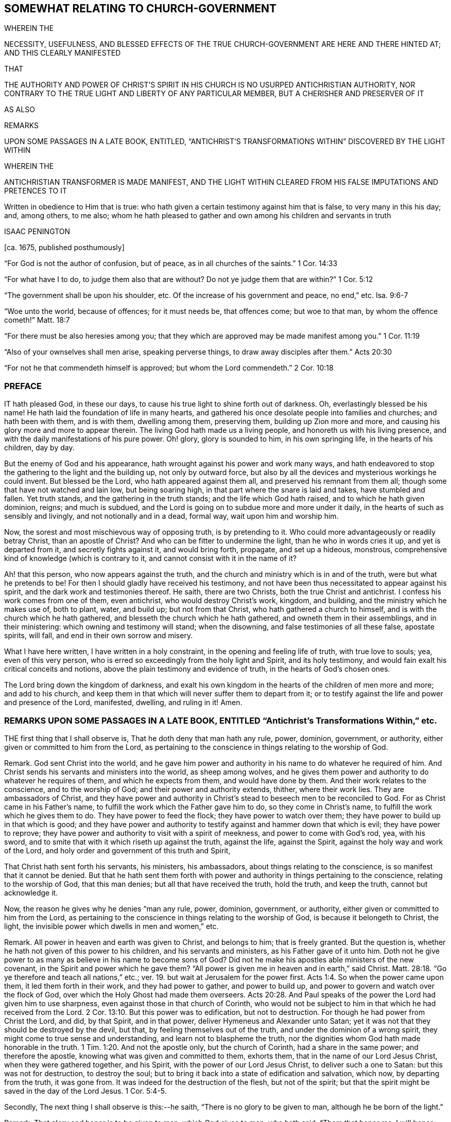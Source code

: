 == SOMEWHAT RELATING TO CHURCH-GOVERNMENT 

WHEREIN THE

NECESSITY, USEFULNESS, AND BLESSED EFFECTS OF THE TRUE CHURCH-GOVERNMENT ARE HERE AND THERE HINTED AT; AND THIS CLEARLY MANIFESTED

THAT

THE AUTHORITY AND POWER OF CHRIST`'S SPIRIT IN HIS CHURCH IS NO USURPED ANTICHRISTIAN AUTHORITY, NOR CONTRARY TO THE TRUE LIGHT AND LIBERTY OF ANY PARTICULAR MEMBER, BUT A CHERISHER AND PRESERVER OF IT

AS ALSO

REMARKS


UPON SOME PASSAGES IN A LATE BOOK, ENTITLED, "`ANTICHRIST`'S TRANSFORMATIONS WITHIN`" DISCOVERED BY THE LIGHT WITHIN

WHEREIN THE


ANTICHRISTIAN TRANSFORMER IS MADE MANIFEST, AND THE LIGHT WITHIN CLEARED FROM HIS FALSE IMPUTATIONS AND PRETENCES TO IT

Written in obedience to Him that is true: who hath given a certain testimony against him that is false, to very many in this his day; and, among others, to me also; whom he hath pleased to gather and own among his children and servants in truth


ISAAC PENINGTON


+++[+++ca. 1675, published posthumously]


"`For God is not the author of confusion, but of peace, as in all churches of the saints.`" 1 Cor. 14:33

"`For what have I to do, to judge them also that are without?
Do not ye judge them that are within?`" 1 Cor. 5:12

"`The government shall be upon his shoulder, etc.
Of the increase of his government and peace, no end,`" etc.
Isa. 9:6-7

"`Woe unto the world, because of offences; for it must needs be, that offences come; but woe to that man, by whom the offence cometh!`" Matt. 18:7

"`For there must be also heresies among you; that they which are approved may be made manifest among you.`" 1 Cor. 11:19

"`Also of your ownselves shall men arise, speaking perverse things, to draw away disciples after them.`" Acts 20:30

"`For not he that commendeth himself is approved; but whom the Lord commendeth.`" 2 Cor. 10:18


=== PREFACE

IT hath pleased God, in these our days,
to cause his true light to shine forth out of darkness.
Oh, everlastingly blessed be his name!
He hath laid the foundation of life in many hearts,
and gathered his once desolate people into families and churches;
and hath been with them, and is with them, dwelling among them, preserving them,
building up Zion more and more, and causing his glory more and more to appear therein.
The living God hath made us a living people, and honoreth us with his living presence,
and with the daily manifestations of his pure power.
Oh! glory, glory is sounded to him, in his own springing life,
in the hearts of his children, day by day.

But the enemy of God and his appearance,
hath wrought against his power and work many ways,
and hath endeavored to stop the gathering to the light and the building up,
not only by outward force,
but also by all the devices and mysterious workings he could invent.
But blessed be the Lord, who hath appeared against them all,
and preserved his remnant from them all; though some that have not watched and lain low,
but being soaring high, in that part where the snare is laid and takes,
have stumbled and fallen.
Yet truth stands, and the gathering in the truth stands;
and the life which God hath raised, and to which he hath given dominion, reigns;
and much is subdued, and the Lord is going on to subdue more and more under it daily,
in the hearts of such as sensibly and livingly, and not notionally and in a dead,
formal way, wait upon him and worship him.

Now, the sorest and most mischievous way of opposing truth, is by pretending to it.
Who could more advantageously or readily betray Christ, than an apostle of Christ?
And who can be fitter to undermine the light, than he who in words cries it up,
and yet is departed from it, and secretly fights against it, and would bring forth,
propagate, and set up a hideous, monstrous,
comprehensive kind of knowledge (which is contrary to it,
and cannot consist with it in the name of it?

Ah! that this person, who now appears against the truth,
and the church and ministry which is in and of the truth,
were but what he pretends to be!
For then I should gladly have received his testimony,
and not have been thus necessitated to appear against his spirit,
and the dark work and testimonies thereof.
He saith, there are two Christs, both the true Christ and antichrist.
I confess his work comes from one of them, even antichrist,
who would destroy Christ`'s work, kingdom, and building,
and the ministry which he makes use of, both to plant, water, and build up;
but not from that Christ, who hath gathered a church to himself,
and is with the church which he hath gathered,
and blesseth the church which he hath gathered, and owneth them in their assemblings,
and in their ministering: which owning and testimony will stand; when the disowning,
and false testimonies of all these false, apostate spirits, will fall,
and end in their own sorrow and misery.

What I have here written, I have written in a holy constraint,
in the opening and feeling life of truth, with true love to souls; yea,
even of this very person, who is erred so exceedingly from the holy light and Spirit,
and its holy testimony, and would fain exalt his critical conceits and notions,
above the plain testimony and evidence of truth, in the hearts of God`'s chosen ones.

The Lord bring down the kingdom of darkness,
and exalt his own kingdom in the hearts of the children of men more and more;
and add to his church,
and keep them in that which will never suffer them to depart from it;
or to testify against the life and power and presence of the Lord, manifested, dwelling,
and ruling in it!
Amen.

=== REMARKS UPON SOME PASSAGES IN A LATE BOOK, ENTITLED "`Antichrist`'s Transformations Within,`" etc.

THE first thing that I shall observe is, That he doth deny that man hath any rule, power,
dominion, government, or authority, either given or committed to him from the Lord,
as pertaining to the conscience in things relating to the worship of God.

Remark.
God sent Christ into the world,
and he gave him power and authority in his name to do whatever he required of him.
And Christ sends his servants and ministers into the world, as sheep among wolves,
and he gives them power and authority to do whatever he requires of them,
and which he expects from them, and would have done by them.
And their work relates to the conscience, and to the worship of God;
and their power and authority extends, thither, where their work lies.
They are ambassadors of Christ,
and they have power and authority in Christ`'s stead
to beseech men to be reconciled to God.
For as Christ came in his Father`'s name,
to fulfill the work which the Father gave him to do, so they come in Christ`'s name,
to fulfill the work which he gives them to do.
They have power to feed the flock; they have power to watch over them;
they have power to build up in that which is good;
and they have power and authority to testify against and hammer down that which is evil;
they have power to reprove;
they have power and authority to visit with a spirit of meekness,
and power to come with God`'s rod, yea, with his sword,
and to smite that with it which riseth up against the truth, against the life,
against the Spirit, against the holy way and work of the Lord,
and holy order and government of this truth and Spirit,

That Christ hath sent forth his servants, his ministers, his ambassadors,
about things relating to the conscience, is so manifest that it cannot be denied.
But that he hath sent them forth with power and authority
in things pertaining to the conscience,
relating to the worship of God, that this man denies;
but all that have received the truth, hold the truth, and keep the truth,
cannot but acknowledge it.

Now, the reason he gives why he denies "`man any rule, power, dominion, government,
or authority, either given or committed to him from the Lord,
as pertaining to the conscience in things relating to the worship of God,
is because it belongeth to Christ, the light,
the invisible power which dwells in men and women,`" etc.

Remark.
All power in heaven and earth was given to Christ, and belongs to him;
that is freely granted.
But the question is, whether he hath not given of this power to his children,
and his servants and ministers, as his Father gave of it unto him.
Doth not he give power to as many as believe in his name to become sons of God?
Did not he make his apostles able ministers of the new covenant,
in the Spirit and power which he gave them?
"`All power is given me in heaven and in earth,`" said Christ. Matt. 28:18.
"`Go ye therefore and teach all nations,`" etc.;
ver. 19. but wait at Jerusalem for the power first. Acts 1:4.
So when the power came upon them, it led them forth in their work,
and they had power to gather, and power to build up,
and power to govern and watch over the flock of God,
over which the Holy Ghost had made them overseers. Acts 20:28.
And Paul speaks of the power the Lord had given him to use sharpness,
even against those in that church of Corinth,
who would not be subject to him in that which he had received from the Lord. 2 Cor. 13:10.
But this power was to edification, but not to destruction.
For though he had power from Christ the Lord, and did, by that Spirit, and in that power,
deliver Hymeneus and Alexander unto Satan;
yet it was not that they should be destroyed by the devil, but that,
by feeling themselves out of the truth, and under the dominion of a wrong spirit,
they might come to true sense and understanding, and learn not to blaspheme the truth,
nor the dignities whom God hath made honorable in the truth. 1 Tim. 1:20.
And not the apostle only, but the church of Corinth,
had a share in the same power; and therefore the apostle,
knowing what was given and committed to them, exhorts them,
that in the name of our Lord Jesus Christ, when they were gathered together,
and his Spirit, with the power of our Lord Jesus Christ, to deliver such a one to Satan:
but this was not for destruction, to destroy the soul;
but to bring it back into a state of edification and salvation, which now,
by departing from the truth, it was gone from.
It was indeed for the destruction of the flesh, but not of the spirit;
but that the spirit might be saved in the day of the Lord Jesus. 1 Cor. 5:4-5.

Secondly, The next thing I shall observe is this:--he saith,
"`There is no glory to be given to man, although he be born of the light.`"

Remark.
That glory and honor is to be given to man, which God gives to man, who hath said,
"`Them that honor me, I will honor;
and they that despise me shall be lightly esteemed.`" 1 Sam.
2:30. He that brings his deeds to the light,
they being justified and approved there, he hath honor in the light.
His deeds being made manifest that they are wrought in God, that is honor enough for him. John 3:21.
The children of light seek for glory
and honor and immortality and eternal life;
and that glory and honor they have, and eternal life from God. Rom. 2:7.
They seek not the honor that is from men,
but the honor that cometh from God only, John 5:44. the honor in the truth,
in the life, in the power,
which God gives them in the hearts of all that are truly sensible and living.
For honoring the Lord and his truth,
how can I but honor those that are honorable in his eye,
and who are glorious in his truth!
For indeed, the children of light, the tender, the humble,
the contrite and brokenhearted ones, are glorious in his eye,
and the Lord doth exalt them in due time; for after the true humility,
and in the true humility, they come to partake of the true honor. 1 Pet. 5:5-6.
And so every true Jew, every true servant, every faithful steward,
every true minister, that is faithful in the use of his gift and talent,
hath praise of God; Rom. 2:29. and they that are of God honor those whom God honors,
glorifying the Lord for them, and honoring them in the Lord. 2 Cor. 8:18.
Oh, how could this man say, there is no glory to be given to man,
though he be born of the light,
whenas "`the king`'s daughter is all glorious within,`" and man in
that birth is nothing but glorious in the eye of the Lord!
Man, having sinned, fell short of the glory of God; but coming out of sin,
cometh into the glory again,
and is daily more and more changed into the glorious image of the Son,
from glory to glory, etc. 2 Cor. 3:18.
The aim of God is to bring many sons to glory; Heb. 2:10.
and as they come out of darkness and sin into light and holiness,
they come into the glory, and are in the glory.
Is it not their glory in the Lord and in his light,
to be owned and acknowledged by them that are one with them in the same light?
They who love God, and honor God, cannot but love them, and honor them,
who are begotten by him,
and who are in an especial manner made use of by him in his service,
for the good of souls, and for the preservation and building up of the church.
The apostle speaks of double honor to be given to the elders that rule well,
especially they who labor in the Word and doctrine,
and would (from the Spirit of God) have them counted worthy of it. 1 Tim. 5:17.
How far is this man from the apostle`'s mind,
who would have no glory given to any man, no, not to the children of light,
nor ministers in the light, who, in the apostles`' days,
were the glory of Christ! 2 Cor. 8:23. Yea, the just that live by faith in Christ,
and are gathered by him out of Satan`'s kingdom into his spiritual kingdom,
and walk in the light, as God is in the light, there light doth shine in them,
and they do shine as the sun in the firmament;
and they that are honored by the Lord to turn many to righteousness, do shine as stars:
and though one star differs from another in glory,
yet all that come into the true nature and heavenly image
of the Son do come into a measure of the true glory,
and have some of the glory given them which God gave to Christ; and in that are glorious,
partaking of his Spirit, kingdom, power, and holy dominion over sin and Satan,
all which is truly glorious. John 17:22.

Thirdly, The third thing I shall observe is this: he saith,
"`All is to be given to Christ, the light in man, unto whom alone it doth belong,
who is the true Minister,
and hath power in himself to teach all the sons and daughters of men,`" etc.

Remark.
That Christ is the true Minister, that is not denied; but doth not Christ,
who is the true Minister in the power of the endless life,
send forth disciples and ambassadors in the same power, and make them,
through his Spirit and power, able ministers of the New Testament?
And they that hear them, do they not hear Christ?
And they that despise or deny them, do they not despise or deny Christ?
And doth not Christ say to the seventy disciples, "`He that heareth you, heareth me;
and he that despiseth you, despiseth me; and he that despiseth me,
despiseth him that sent me`"? Luke 10:16. It is
antichrist that so vainly pretends to set up Christ,
or his light, or Spirit, or power, as to deny those that are sent of him,
and minister in his name.
As man is in the fall, he is corrupt, and his works are out of God,
and he is there to be denied, ceased from, and not accounted of; but in the restoration,
in union and fellowship with the Lord, he is a worker together with God,
and is there to be owned,
and hath a share in ministering out of the heavenly treasure that dwells in him.
So Christ was the great Minister, who had the fulness;
and they that have gifts from him for the work of the ministry,
and who minister in and from the gift, and in that are able and faithful,
are esteemed and accounted as ministers by him.
So saith the apostle, "`As every man hath received the gift,
even so minister the same one to another, as good stewards of the manifold grace of God.
If any man speak, let him speak as the oracles of God; if any man minister,
let him do it as of the ability which God giveth;
that God in all things may be glorified through Jesus Christ,
to whom be praise and dominion forever and ever.
Amen.`" 1 Pet. 4:10-11. And Paul saith,
he was made a minister of the gospel according to
the gift of the grace of God given unto him,
by the effectual working of his power. Eph. 3:7.
Now, the gift is given,
not to those that are wise after the flesh (unless that wisdom be first broken);
but to such as are mean, poor, weak, low,
or some way or other contemptible in the eye of man`'s wisdom,
and easy to be disregarded and despised by men.
Yet it is hard to despise the man whom God sends, without despising his gift in him;
and the gift cannot be despised or rejected,
without despising or rejecting him that gave it;
as the apostle told the church of the Thessalonians, he that despised or rejected,
despised or rejected not man,
but God (who gives his Holy Spirit to them whom he sends forth to minister in his name). 1 Thess. 4:8.
He had been beseeching and exhorting
the brethren by the Lord Jesus Christ,
that as they had received of them how they ought to walk, and to please God,
so they would abound more and more.
"`For ye know,`" said he, "`what commandments we gave you by the Lord Jesus Christ.`" Mark:
the apostle did not only turn them to the Word of life and power in themselves;
but did give them commandments from the Word of life in him,
and they received of them whom Christ sent forth, how they ought to walk,
etc. ver. 1-2. And life hath not lost any of its authority;
but the power may teach and command others through any vessel when it pleaseth;
and they that are the true sheep, know the voice of the true Shepherd,
speaking either in their own hearts, or through any other instrument unto them.
And the voice of wisdom in any,
is in every age still heard and justified of her children;
and he that is of God heareth his voice, in those whom he sends in this age,
as well as in former ages; and he that is not of God heareth not his voice;
and hereby the Spirit of truth and spirit of error is known in this,
as well as in former ages. 1 John 4:6.

Fourthly,
The fourth passage I shall take notice of is in these words:`"Wherefore,`" said he,
"`whosoever doth exalt Christ the light, who is the true Minister, before themselves,
by Christ the light within shall those be exalted.`"

Remark.
This is very different from what went before:
for before he denied all glory and exaltation at all to man,
although he be born of the light; here he speaks of exalting Christ, the true minister,
before themselves; which doubtless every true minister, and every child of light,
cannot but do; and herein he confesseth they shall be exalted by Christ the light.
Then glory is given to them; and he that sees them thus exalted by the light,
cannot but esteem them, as so honored and exalted by Christ,
and give them that glory which Christ hath given them.
And happy would it be with this man, could he see the true church,
which God hath brought out of the wilderness,
and beautified and gloriously built up to a great height;
and the elders and ministers whom he preserveth, and is with,
and makes use of in his service,
and give them in his heart the honor and glory which God hath glorified them with.
But that he cannot do, till he come out of Babylon,
and out of that dark and confused spirit wherein he wrote these things,
into that light and holy Spirit of truth,
which discovers what they are (to those that are in the truth),
and condemns the ground and root out of which they sprang.

Fifthly, The next thing to be observed by me is this:--He layeth it down as his judgment,
faith, and belief, that whatever is written to the churches,
ought to be written from God`'s infallible Spirit, and the Word of eternal life;
wherein I am one with him: for what good can any thing do the living,
but what comes from life, and from God`'s infallible Spirit,
which alone is able rightly to exhort, advise, admonish, warn,
and build up the spiritual?
But his inference thereupon is that which is before me to take notice of.
"`Wherefore,`" saith he, "`your paper to the churches is not to be owned by the churches,
inasmuch as it was written from a sight, or a sense, and from the sensible part,
and not in and from the Spirit of revelation.`"

Remark.
God hath, in his holy church and living people, opened the eye that was once blind,
and daily anointeth that eye, giving a true sight,
and in the springings of life giveth a true sense;
and that which giveth this is the Spirit of revelation;
and what is written in this sight and sense, is written from the Spirit of revelation.
And the called people of the Lord wait upon the Lord,
that they may be kept in this sight, sense, and Spirit, in what they do at all times;
but more especially when they consider of things relating to the churches,
even to the welfare, holy order, and peace thereof,
that God`'s Spirit may have its scope everywhere,
and nothing else have place in the churches of Christ.
And though every one be not an eye and ear-witness of what
is to be considered of for the good of the churches;
yet every one waits to feel things in the opening and springing life,
and in that to speak, consider, or write.
I have often seen the carriage of things after this manner, to the joy of my heart,
and causing of my soul livingly to bless the Lord for it; and therefore may I, yea,
ought I, now thus to speak this testimony, which the Lord hath livingly given me,
being at this time required of me.
Oh that men knew the seriousness and solemnity of our spirits before the Lord,
in our considering things relating to his church,
and how we retire out of man`'s wisdom (affectionate part, and comprehending part,
as he speaks) to feel the springing life, and God`'s holy guidance there;
and how the Lord doth satisfy and bless us with it!
So that we can say, in truth and uprightness of heart,
not we (as men) of ourselves do things on truth`'s account;
but he on whose shoulders God hath laid the government rules and reigns among us;
and things are ordered by his counsel and wisdom to his praise.
And the peace and comfort of God`'s Spirit remains with us,
in the midst of all the reproaches and oppositions we meet with from that evil spirit,
which envieth and opposeth us many ways.
This one word more is with me, as to this particular: God hath given believers,
his church, senses exercised to discern both good and evil;
and those senses are not without the true life and Spirit,
and every motion and action of them is in that life, and in that Spirit.

And whereas he further saith:--"`Whatsoever is written, declared, or given forth,
in the sight, or in the sense, or from the sensible part, it is not to be owned;
for the sensible part is that which hath been in the transgression with the woman,`" etc.

Remark.
Herein he is greatly mistaken: for Friends in truth do not speak, or write, or admonish,
or reprove, or give warning from that part;
but from the sight and sense which God gives to his own birth;
and it is the Spirit of God that gives both the sight and sense, and speaks through them;
and those whose ears are circumcised and opened know the voice, and give glory to God,
and are obedient to his Spirit, when it gives advice and warning through any;
which those that are in the comprehending part, and consider and judge in that,
cannot have the sense of.

Sixthly, He saith, "`Antichrist will bring a veil over the understanding of men and women,
and yet they, for the present, cannot perceive it.`"

Remark.
This is very true.
I would he and others, who are veiled by antichrist, did see it;
for then he would not esteem those veiled whom the Lord hath unveiled,
nor attribute these sayings of his, and this his book, to the light within,
which those whom the Lord hath unveiled, and keepeth unveiled,
in his pure Spirit and quickening life, know to have come from the darkness within,
and not from the true light; but the true eye, in the truly living sees through it,
and hath no union with it; but returns it back thither, from whence it came.
Oh, how deeply doth antichrist blind and deceive men; that that which is their own state,
they cannot see to be so! but apply it to others, whose state it is not,
and so justify themselves in that wherein God condemns them,
and condemn others in that wherein God justifieth them.
This is sad work and will have a sad issue.

Seventhly, He saith, "`There is an invisible woman in every visible man,
and there is an invisible man in every visible woman; and the man Christ Jesus,
who is the light of the world, he is in them both,`" etc.

Remark.
Is not he now in the notional and comprehending part,
muddling himself and others (whose ears are open to him) about a woman in a man,
and a man in a woman, and Christ in both?
Whereas truth is a plain thing; which they that come to feel and abide in,
feel and witness redemption, and preservation out of the comprehending part,
and the dead, notional knowledge thereof.

Eighthly, He saith, He doth not own the judgment and opinion of those ministers,
nor yet their superiority, who say,
he that is not justified by the witness of God in Friends, is condemned by it in himself.

Remark.
I shall not now argue that there are true ministers,
and that there is a true superiority (some being greater
and some less in the covenant and life of truth),
which every one that heareth and learneth of the Father, and so is taught of God,
will own: but to the thing itself.
The witness of God is but one in all, and it condemns nothing but what is not of God;
and what his witness in another condemns in me,
his witness in me (whenever it ariseth and speaketh
in me concerning that thing) cannot but condemn also.

It is true, as he saith, that "`justification is by Christ alone,
who is the head in every member,`" etc.

Remark.
But Christ is in other members also, as well as in one;
and his life hath power to judge and condemn; and it judgeth and condemneth nowhere,
but that which is to be judged and condemned.
So that wherever Christ`'s life in any judgeth and condemneth any thing,
that is judged and condemned by Christ.
And the saints have power and authority in Christ,
not only to judge and condemn the world,
but also to judge and condemn fallen angels and spirits.
To what end are they bid to try the spirit, if after they have tried them,
they may not judge and condemn what they find life and truth judging and condemning?

Ninthly, He excepts against that passage in Friends`' paper (as he recites it),
"`that none are to minister, but those that are reconciled to the church,
and have the approbation of the elders.`"

Remark.
What is the end of ministering, but to gather out of the world into the church,
or to build up the church?
And are they fit to do either, who are not reconciled to the church?
Or whom the Spirit, life, and power in the church and elders hath not unity with?

He further saith, "`That God was in Christ, reconciling the world unto himself,
and not to the church`" (saith he); he remembers no such scripture.

Remark.
God added to the church such as should be saved;
and were they not reconciled to it before they were added?
And Christ said concerning that brother that would not hear the church,
that he should be looked upon as a heathen or a publican;
and are such as will not be reconciled to the church, nor hear it,
allowed by God to minister, either to gather into the church, or to build up in it?
Ah! surely it cannot be.
There can be no true ministering out of the life and Spirit of the body,
or church that is in God.
And all such as have thus gone out from God in whom the church is,
have ministered against the life, Spirit, and power, but not in it;
but in antichrist`'s spirit and power, and against the truth.

Tenthly, He saith, "`Christ, the light within,
will not give his power and authority out of his own hand to any man or men;
for unto him alone is all judgment in heaven and in earth committed in matters of conscience.`"

Remark.
Is Christ`'s power given out of his hands,
when his life and Spirit in one judgeth concerning
that which is evil and out of the truth in another?
Doth not the spiritual man judge all things?
Doth not Christ teach and enable him so to do?
Is there not such a gift of his to discern spirits?
Cannot the ear that is circumcised, and kept open by the Lord, try speeches and actions,
and discern when they are out of the life, and when in the life?
And doth he give the power and authority out of his own hands, in enabling them so to do?
What dark expressions are these, and dead too; not so much as literally true?

Eleventhly, He saith, "`Christ, the light within, is able to break,
and he is also able to bind up that which he hath broken,
and to heal that which he hath wounded,`" etc.

Remark.
And hath not Christ put a spiritual rod and sword into the hands of his church and ministry,
with which to smite and wound, as his Spirit guides and leads them?
Have they not power both to bind and loose as Christ saith?
And is not this a wounding and healing virtue and power?
After Christ had said, "`Tell the church; but if he neglect to hear the church,
let him be unto thee as a heathen man or a publican;`" doth he not immediately add,
"`Verily I say unto you, whatsoever ye shall bind on earth, shall be bound in heaven:
and whatsoever ye shall loose on earth,
shall be loosed in heaven`"? Matt. 18:17-18. Is not this
power and authority necessary to the true church?
What! a church, and not have power over her own members;
but every one left to the dictates of what they shall call the light within,
and not be subject to the judgment of the true light, Spirit, and power of Christ,
the head in the living body?
What a church was this?
A mere Babel, and heap of confusion, a body that would never be at unity in itself.
But God is the God of the order of his own Spirit, life, and power;
and not of such confusion.
This doctrine may go for truth in Babylon, but can never be owned in God`'s Jerusalem,
where his Spirit did build up, and defends the buildings,
and judgeth out all such sandy and windy doctrines, which are loose and airy,
and have not a ground or bottom in the truth.

Twelfthly, He saith, "`There is fallibility attends all those, who are regenerated,
and born of the Spirit of God, who is light,
and that it is possible for them to err from the light again,`" etc.

Remark.
He doth herein lay the state of the truly regenerate
and born of God lower than the scripture lays it.
The scripture saith, "`Whosoever is born of God, doth not commit sin;
for his seed remaineth in him, and he cannot sin,
because he is born of God.`" 1 John 3:9. And again,
"`We know that whosoever is born of God sinneth not;
but he that is begotten of God keepeth himself,
and that wicked one toucheth him not,`" chap.
5:18.

There is a gathering into the seed, and an abiding in the seed;
and there the soul is in the strong tower, and munition of rocks,
where the enemy cannot reach.
Adam in the fall was in a fallible state.
Is the renewed, the redeemed state, as fallible?
What state is that wherein truth is so natural, and the soul so one with it,
that it can do nothing against the truth, but for the truth, as Paul speaks?
What state is that, wherein men overcoming, shall become pillars in the house of God,
and shall go no more out? Rev. 3:12.
But let men be ever so fallible,
the infallible Spirit and power is given to the church of God,
to guide them in true understanding and judgment,
especially in all things that relate to and concern them as a body;
and they that are of the truth, and in the truth, love the judgment of Christ, the head,
in her; but they that are of another spirit, and would have liberty out of the truth,
to the transforming nature and spirit, cannot abide it.
What were my life in me, if it did not judge in me?
And what were the church`'s life, if it did not judge in her,
and condemn all that riseth up from a contrary spirit and nature?
What means that promise, Isa. 54:17.
"`No weapon that is formed against thee shall prosper,
and every tongue that riseth against thee in judgment, shalt thou condemn`"?

Yet he confesseth, "`That God is infallible,
and that no fallibility attends him;`" but denies "`the very
regenerate and born of the Spirit to be infallible;
and that it is possible for them to err from the light again; the enemy,
which is the power of darkness,
presenting to them the fruit of the tree of knowledge,`" etc.

Remark.
If God be infallible, as he confesseth (though it is to be questioned,
whether from any true knowledge of his nature, or only from the comprehension),
and God beget children, into what doth he beget them?
Whether into a fallible nature and spirit, or into his own nature and Spirit,
the least degree whereof is infallible?
When men are truly turned to God, there are great and precious promises made to them,
which, through faith, obedience, and diligence, they come to enjoy,
whereby they are made "`partakers of the divine nature.`" 2 Pet. 1:4. And when
they partake of the "`divine nature,`" do they partake of a nature that is fallible,
or infallible?
"`He that is joined to the Lord is one Spirit.`" 1 Cor. 6:17.
And is that one Spirit a fallible,
or infallible spirit?
There is one baptism, wherewith the truly living are baptized;
and doth that baptism wash away that which is fallible, or no?
The church of Christ, the body of Christ, the spouse of Christ,
the chaste virgin that is married to Christ, is one with Christ;
is it one with him in fallibility, or in infallibility?
Bear with me, for I am constrained to speak these things for truth`'s sake,
for the church`'s sake; yea, for Christ`'s sake,
and for the sakes of them who cry up the light within in words,
and yet are deceived about it, and know it not; but are erred from it,
and have set up the darkness of antichrist in their minds, instead of it,
which with them goes for the true light; and in this they judge that which is true,
as if it were false, and justify that which is false, as if it were true,
both in themselves and others; both which are an abomination to the Lord.

He saith, "`There is a fallibility attends all those that are regenerate,
and born of the Spirit of God.`"

Remark.
What all?
Those that come to the highest pitch, and greatest growth, can they not pass fallibility,
and arrive at infallibility in a measure, and abide in it?
To be regenerated and born of God is a high state;
it is not for every notionist and comprehender to be talking what is experienced there.
There is a regenerating, and a being regenerated.
There is a following Christ in the regeneration,
and there is a conformity to him in his death, and in his life too.
It is not good for him to be speaking much concerning that state,
but rather to wait to be led into it, and to arrive at it in the true travel.
But how he that is regenerated is one with Christ
(and is in measure as he is) is hard to be known,
and harder to be uttered.
But he that is in this state hath witnessed the holy calling,
and faithfulness to him that called, and the election, and is one of the chosen,
or elect of God; and Christ saith, such are beyond fallibility;
for speaking of false Christs, he saith, "`If it were possible,
they should deceive the very elect,`" Matt. 24:24.
plainly signifying that it is impossible.

Now, their possibility of erring he lays upon the enemy`'s presenting
to them the fruit of the tree of knowledge whilst they are in Eden,
p. 6.

Remark.
The enemy`'s presenting temptations doth not imply a possibility of letting in the temptation,
and so of erring, in all to whom he doth present things.
For he presented things to Christ,
and yet it was impossible for that Spirit and nature that Christ was of,
to let in his temptations.

But then, immediately in the next words he showeth,
How this possibility of falling is upon the enemy`'s
presenting to them the fruit of the tree of knowledge;
namely thus, "`Their minds taking delight in it, and they feeding upon it,
the enemy hath power to draw their minds out of Eden again.`"

Remark.
The regenerate and born of God are partakers of the divine nature,
and wait on God for living food, and receive it of him, and live by it,
and cannot abide dead, dry, notional food, nor feed upon it.
Blessed be the Lord, there is that birth known, which can feed on nothing but life itself.
And let the power of darkness present the fruit of the dead tree ever so often,
the living babe will not meddle with it, but hungers and thirsts after righteousness,
and desires the sincere milk of the pure, living word, that it may grow thereby.
And if this holy nature be put into the babe,
how much stronger is it in those that are grown in truth,
and who come to be naturalized into it, the contrary nature being crucified,
and slain in them by the cross of Christ, and the new and holy nature ruling in them?

Thirteenthly, He saith,
"`Wherefore I do believe that I ought not to subject myself to what the church imposeth.`"

Remark.
The church of God under the law, walking in that outward covenant,
was a glorious camp or body; and had outward power, according to the outward law,
appertaining to it.
And the church of God under the gospel,
walking with God according to the covenant of the gospel, is a glorious, spiritual body,
and hath inward power belonging to it; and though not the church merely as men,
yet that Spirit and power in the church, ought to be obeyed by every member thereof,
in things pertaining to God.
So it was in the apostles`' days;
they that were not disorderly and unruly were obedient to the Spirit
and power of God in the apostles and churches then, 2 Cor. 7:15.
and chap.
2:9. who had power to judge those that were within. 1 Cor. 5:12.
And those that are indeed of God will be obedient
and subject to his Spirit and power in his church now.
And there is nothing else desired, but obedience to the Lord, as he moves, guides, leads,
and orders, both in the particular and in the general.

His reasons why he doth not believe that he ought
to subject himself to what the church imposeth,
are these:--"`For then,`" saith he, "`I must believe that it is God in them,
which doth impose those yokes of bondage upon their brethren.`"

Remark.
The church is called into the liberty of the gospel,
and her children are born of the word immortal, and of the truth which makes free;
and it is not the church`'s nature, either to receive or impose yokes of bondage,
but to stand fast, and to exhort all her members to stand fast,
in the liberty wherewith Christ hath made them free.
But where there is any thing unruly, or contrary to the power,
that is to be yoked down by the power.

And the particular waiting upon God in his Holy Spirit, light, and power; the Spirit,
light, and power will discover what is disorderly, and unruly,
and not of God in the particular, and lay a yoke upon it.
The church also waiting upon God in their meetings together in his name,
the Lord will discover what is hurtful to the body, and contrary to the life of the body,
and lay yokes upon it;
and he that refuseth this yoke keeps alive that which is impure and fleshly,
and keeps down the just in himself.

But, indeed, he that doth not believe God in his church, and that his Spirit, life,
and power sits as king there; he is not in a capacity to obey aright,
because he doth not discern nor acknowledge that in the church,
which alone is to be obeyed.

Another reason he gives is,
Because (he saith) he must also then believe that the church is infallible,
and cannot err.

Remark.
The Spirit of God is infallible;
the power whereby the church was gathered and built up is infallible.
Christ is infallible, and hath given to his church of his infallible Spirit;
without which they cannot be preserved, or act aright?
and is the church in God fallible?
And this Spirit will not fail them in their waiting upon him;
and the church which is one with Christ, married to Christ, joined to Christ,
partaketh of his holy, living, and infallible nature.

Judge in the truth how it would suit: a holy head, an unholy body; a living head,
a dead body; an infallible head, an elect and chosen head,
but a body very liable to be deceived and err.
Hath not the church that Spirit, that life, that power, of the Lord Jesus Christ,
her head, with her, that is able to keep her from erring?
And is it not her earnest travail and desire to keep to it herself,
and to have all her members kept to it?
And will not that power keep and preserve all that keep to it?

He addeth further to the foregoing words, "`Which thing I cannot believe,
for then I must believe these particulars following.`"

First, "`I must believe that they are as infallible as God is;
and that it is as impossible for them to err, as it is for God to err.`"

[.discourse-part]
Answer.
No. A man may believe that God hath given to his
church a glorious proportion of his Spirit,
to dwell in them, and guide them, as his sons, spouse and wife;
and that they are married to him that is infallible,
and partake of a blessed proportion of his nature;
and yet not believe that they are as infallible as God is.
The Lord is absolutely infallible of himself; what infallibility the church hath,
is by gift, by union, and communion with the Lord, her Husband and Maker.

But doth he believe, or will he go about to maintain,
that the church hath nothing of the infallible Spirit of her husband?
Or that she is to act in a fallible spirit?
Or that she is to act nothing at all?
But only direct men to the light and Spirit within, and let her members alone,
though she infallibly (by the infallible Spirit and
power) know that they are deceived and err,
and see (with the anointed eye) that they are going from, and acting contrary to,
the light in their own particulars?
If she should do so, she would show little care over her children,
and small regard or faithfulness to him,
who hath entrusted her with his own Spirit and power, for edification and salvation,
and not for destruction.

Secondly,
"`That no man or woman shall ever attain to any higher
measure of the grace of God than they;
and that they are come to the highest revelation
that can be attainable by the Spirit of God.`"

[.discourse-part]
Answer.
The highest measure of life and of the Spirit is
not necessary for the government of the church;
but a true measure.
And a true measure the Lord hath ordained for his church; and Christ, the Head,
is not absent from his church; but present with it,
to supply with what wisdom and power he seeth needful.
And where is the attainment and growth in grace?
Is it in the church, or out of the church?
Doth not the Lord add to the church such as shall be saved?
And is not their growth there?
And if any member be blessed, and grow ever so abundantly in grace,
it is the growth of the church, and the church is glad of it.
Now, if it be a true growth, they would have unity with the church,
and mind the peace of the church,
and be subject to the Spirit and pure power of life in the church;
else their growth is in another spirit, which the true church can never own.

Thirdly, "`And that there is no more to be made known by the Spirit of God,
in the sons and daughters of men, but what already is made known to them.`"

[.discourse-part]
Answer.
The particular`'s owning a measure of life, of truth, of the Spirit and power,
doth not argue there is no more to be made known or revealed in the particular.
And the church`'s owning a fuller measure dwelling in the body than
in any one particular (for the greatest fulness in any particular
doth but go to make up the largeness or fulness in the body),
doth not argue that the church shall not grow, or be enlarged and filled as it grows.
But if he intend the growth of any departing from the church,
or out of the Spirit of life of the church, who hath her life from the Head,
and is in unity with the Head, that growth we cannot but deny,
finding it by constant trial and experience to be a growth in notion and comprehension,
out of the feeling life and power.

Now, this kind of growth I do not desire ever to know;
the Lord also preserve others out of it, and open their ears to hear the voice of Christ,
and of his church, that they may be preserved out of it!
For had this been hearkened and kept to, things had been better with many,
as to their inward state, and true peace with the Lord, than they have been.

Fourthly, "`Or if there be any thing more to be revealed by the Spirit of God,
that God will make it known to them, and to none else.`"

[.discourse-part]
Answer.
The true church doth not limit God where he shall reveal, or not reveal;
but owneth God in whatever it reveals in any man upon the face of the earth.
For being in unity with God`'s Spirit, and born of the immortal life,
they are in the feeling sense and knowledge of what came from the life in ages past,
or in this present age, and are in unity with it;
yet they know the Lord revealeth the mystery of his truth and kingdom in the churches,
and the growth is in the churches.

Now, if any, in Lucifer`'s nature,
will hearken to that spirit which despiseth God`'s church, and rend from it,
and think to grow above it,
and expect this growth in their high notions and comprehensions about things,
in that exalted mind, should be owned by the church, they will be mistaken:
for the true Spirit, which knows all things, and guides the church,
will not guide the church to own any such spirit or growth;
but to judge and condemn it in its greatest spreading and exaltation.

There were those in the apostle`'s days who would seem to be grown high,
and to be spiritual, far above the apostles, and such as lay low in the truth,
and obeyed the holy commandments, and yet were far short of their life,
as may be seen abundantly in his epistles to the church of Corinth.
But what saith the apostle concerning such?
"`If any man think himself a prophet, or spiritual,
let him acknowledge the things that I write unto you are the commandments of the Lord.`" 1 Cor. 14:37.
And did not he give commandments about those that were unruly,
and would not be subject to the order, power,
and government of God`'s Spirit in the church?
And did not the apostle say of unruly persons, and vain talkers and deceivers,
that their mouths must be stopped? Tit. 1:10-11.
What! had the church or ministers,
in the first promulgation of the gospel, power to stop mouths?
Yea; in the Spirit that was in them, and with them,
they knew which were the vain talkers, the unruly, and deceivers;
and what mouths were to be stopped, and what power would stop them.

Fifthly, he saith, "`Friends,
I would have you seriously take into your consideration some of your doctrines
and principles which are commonly preached among us,
how they can stand with God`'s sovereignty, dominion, and glory,
that either the seed or God should arise in man.`"

Remark.
Christ preached a seed, even the kingdom, like a grain of mustard seed,
and this seed sown in man.
Now, if it was sown in man, in his earthly heart, nature, and spirit,
then the earth was over it, and did cover it,
and it was to spring up or arise over and above the earth, and the pure power, wisdom,
and glory of the Father to appear to be manifested in it.

Is this such a strange doctrine to him?
Where are his spiritual senses?
How was he convinced?
Was it without the feeling of the seed?
If he truly felt it, where did he feel it?
Did he not feel it in the earth?
Was there not much over it?

I am sure, we who were truly convinced, felt it so; felt the pure seed under suffering,
the pure life under, the pure measure of truth under, and much of the earth over it,
the Lamb slain inwardly by sin and transgression; and blessed be the Lord,
we felt also the earth judged, and removed out of its place; the earth plowed up,
and the seed springing over all that is earthly,
and growing up in that which God made new, over that which was old.

And did not God arise outwardly, in the manifestation of his power outwardly,
among the outward Jews?
And doth not he arise inwardly, in the manifestation of his power inwardly,
among the inward Jews?
Are the enemies ever scattered inwardly till God`'s arising inwardly?
What kind of convincement or growth hath that man been acquainted with,
who never experienced these things?

Now, having proposed this, he asketh some questions, which,
as the Lord shall open my heart, I may return answers to; not after a notional way,
but as the Lord hath given me that knowledge, feeling, and experience of the thing.

His first question is, "`Whether the Light or Spirit, Seed, and God,
be not all one and the same thing?`"

[.discourse-part]
Answer.
God is the fulness, the seed is a measure and manifestation of him, the infinite fulness.
And as he is light and Spirit, so the seed that comes from him,
or that the good husbandman sows, is light and Spirit also.

His second question is, "`How came this seed of God to be under, or beneath, in man?`"

[.discourse-part]
Answer.
Any man that knows the truth in the holy experience, and hath been tempted,
and let in sin upon him, may know what comes then under, and how it comes under.
The Spirit by sin is grieved; yea, the Holy Spirit may be quenched,
and man may crucify to himself the Lord of glory.

His third and fourth questions are, "`What shall raise it up?`" And, "`By what?`"

Answer to both.
The power of God, the Spirit of God, the life of God, entering into its own in man,
entering into the witness, raiseth it up, brings that under which resisted, oppressed,
and kept it down.
The power of the Almighty, by his out-stretched arm, crusheth Pharaoh inwardly,
and brings his spiritual seed out of spiritual Egypt, Sodom, and Babylon;
in all which the Lord, in all ages,
hath inwardly and spiritually been crucified by them that have
resisted his Holy Spirit in the pure manifestations thereof;
for what is done to it is done to him.
"`Saul, Saul, why persecutest thou me?`"

Lastly, "`Whether the appearance of God in man, to man by his Spirit,
be not for the quickening and raising of man, both soul and body,
out of a state of bondage and captivity?`"

[.discourse-part]
Answer.
Yes, it is; but how doth God raise up man?
Is it not by joining him to his seed, and causing him to bow to his seed,
and suffer with his seed, and deny that which is contrary to his seed; so that the seed,
which hath been grieved and burdened with sin and iniquity, may rise up over it,
and crush the head of the serpent, in the authority, power,
and dominion of the Father`'s life?
Who of the redeemed ones, that have witnessed true redemption,
have not witnessed God bringing that up which was down, low, deep in the heart,
and bringing that down which was high and exalted over it?

But for the raising of God, that is but his misrepresentation of this sound doctrine,
and holy experience: for Christ himself, who was God, and the resurrection and the life;
yet the Godhead was not raised in him,
but the resurrection and the life raised that body.
And that of him which he soweth in us, and which differeth in the soul,
through the soul`'s sin, he raiseth up in his own holy dominion,
in them that come to suffer with it,
and to bear the cross with that which crucifieth sin.

This is sound doctrine, and sound experience,
universally experienced by all that know the inward truth, and have subjected to it.
They have felt what truth was, and where it was; and what it is, and where it is;
and what they are in it, and by it; blessings and praises over all unto him, who,
by the working of his most glorious power,
hath brought this about in a remnant whom the Lord hath visited and shown mercy to.

Let him wait for true understanding from him who is able to give it,
and answer me this one question then, Doth not the devil, the enemy of mankind,
hunt after the precious life,
even in those that come to witness redemption in measure from him?
And if, at any time, they hearken to his temptations, and let him in,
doth not the life receive a wound?
Is not the Spirit grieved?
Is not the tender, righteous, living plant hurt?

Oh, the tender mercy of God to permit his truth, his seed, his Son,
not only to suffer for man without the gates of Jerusalem, but also to suffer in man,
even in the streets of Sodom, where our Lord was, in ages past, crucified,
and is spiritually crucified to this day! Rev. 11:8.

He saith, "`The kingdom of heaven is within all men and women, and heaven is above hell,
and the light is above darkness,`" p. 7.

Remark.
If he mean that their nature is so, I grant it; but if he mean that heaven,
or the light which is heavenly,
is uppermost in men who are under the kingdom and power of darkness,
he is utterly mistaken; for in the kingdom where Satan and antichrist reign,
antichrist is there exalted (in that heart) above all that is called God;
even above the light, Spirit, and power which ought to be worshipped and obeyed there,
but is not; and there is need of the arm and power of God to be awakened,
and to put on strength there, to cut Rahab, wound the dragon, and bring him under,
and to bring up the seed into its heavenly authority, dominion,
and power (which is due unto it) in that heart.

He saith, "`The seed is to redeem, and not to be redeemed.`"

Remark.
This is true, relating to the seed, as it is in itself:
but as God hath bestowed it on man, given it as a gift in man,
and it condescends to his condition, descending into the lower parts of the earth,
and suffering with man, that it might bring man into its death and sufferings,
and so raise him in and with itself; so the mighty power of life, from whence it came,
is to be revealed in it, and bring it out of Egypt,
and the darkness wherein it finds man, and in the tender love of God to man,
bears a share with him.
It is not only the Jew outwardly that pierced Christ,
but the soul inwardly by transgression pierceth his life and Spirit;
and as it comes to true sense and faith, looks upon him whom it hath pierced by sin,
and mourns bitterly over him, and turns from and hates that sin whereby it pierced him.

He saith, "`The seed in both man and woman is both God and Christ,
and is above the seed of the serpent in all, and he is in himself,`" etc. p. 7.

Remark.
Who denies that God and Christ, and the holy seed, which are one in nature,
though not in measure and fulness, as he is in himself, is above the seed of the serpent?

He addeth further, "`Neither hath man`'s mind been so blinded,
that he could not see his sins by the light,`" p, 8 l. 38 (as corrected by the errata).

Remark.
There is an eye that the god of this world blinds,
that it may not see the glorious shinings of the light. 2 Cor. 4:3-4.
And the eye that is blind cannot see, till God opens it.
The outward eye cannot see the shining of the outward sun, but as it is opened;
nor can the inward eye see inward things, but as the Lord opens it.
Paul was sent to the Gentiles to open their eyes, and to turn them from darkness to light. Acts 26:18.
So that man`'s eye is blinded, that though the light shine in the darkness,
yet he cannot see, nor walk in the way of the light,
but as God anoints and opens his eye; "`anoint thine eyes with eye-salve,
that thou mayest see.`" Rev. 3:18.

But I beseech him, in the tender bowels of love, to consider where his standing is,
and what it is in him, that brings forth these things;
for I am sure it is not the true light,
wherewith God hath shined in the hearts of his people, and doth shine at this day.
He mistakes the true light in others, and calls it darkness;
and also mistakes the darkness in himself, and calls it light: and whither,
after this rate, may he wander in his uncertain notions and comprehensions?
and while he is thus talking of God, and heaven, and the light within,
let him take heed lest he be found among them who blaspheme God, and his tabernacle,
and them that dwell in heaven.

What I have hitherto took notice of, may sufficiently manifest, even to himself,
could he retire low enough, where the true understanding and knowledge is given,
how he hath erred from the true light, and but pretended to it; and not been led by it,
in what he hath now writ.

As for the other part of his book, though I could say much to it,
if the Lord did require me; yet finding it chiefly to be matter of notion and criticism,
my heart is not engaged to meddle with it; for it is not in me,
to bring people into such critical disputes, about an invisible man, or invisible woman,
or who was the first invisible man, which one while he seems to call God or Christ;
another while the son of perdition, or power of darkness,
he calls the first invisible man, as page 21. for which I am satisfied,
he can produce no scripture; which he requires of Friends, for what they assert.

I must confess, I see no profit in his meddling with such things,
but rather a drawing the minds of the people into forbidden knowledge,
and airy comprehension about the heavenly things,
and feeding that part in themselves which should not thus be suffered to fly aloft,
but be kept under.

And happy were it for him, if he could feel the truth, seed,
and life (which is grieved in him), rise above them, trample them down,
and reign over them: but he must experience great humility, and a long travel,
before he can come to witness this.

As for his denying himself to be of us;
indeed he hath sufficiently manifested by this book,
and by his strange notions and comprehensions therein, that he is not of us;
but a stranger to that life, spirit, and power, which hath gathered, guideth,
and preserveth us out of such paths as these.

And oh that he did not hug so many notions (and those very strange ones too,
contrary to the truth and holy experience, in the hearts of God`'s redeemed ones,
and the Holy Scriptures, as hath been already showed),
and get such comprehensions into his brain, concerning the saving power;
but wait to descend, and come down thither, where he may feel it in his heart,
and that will preserve him for the future from such contradictions and confusions,
which the other part of his book is also too full of; which, if the Lord please,
he may draw forth some other to lay open,
for the vindication of truth and its true testimony, from his spirit and false testimony,
uttered in very strange and extravagant expressions;
not at all suitable to the nature of truth,
but rather to the nature of that dark spirit from whence it came;
which the Lord of his tender mercy manifest to him, and redeem him from, into a tender,
living, humble sense of the meek and lowly principle of life in the heart.

=== POSTSCRIPT

SINCE the writing of the former, and my not intending to meddle with the rest,
there hath something lain upon me, as to some few passages therein also,
to write a few words by way of testimony, to one or two particulars therein:
but that which mainly lay upon me was somewhat in relation to his Postscript;
he looking upon it as so unanswerable,
and yet so plain and clear an answer arising to it in my heart.

First, As to his main controversy with Friends,
about the "`Christ that died at Jerusalem`" (he affirming,
"`That neither justification nor condemnation is by him;`" and reproaching Friends,
"`as having gone back to the professors`' Christ and Saviour,
who died without the gates of Jerusalem,`" as page 17, 21, 26),
this is in my heart to say: --

Remark.
Is Christ divided?
Is there one Christ that died without the gates of Jerusalem,
and another that did not die?
Or is it not the same Lord Jesus Christ, who died without the gates of Jerusalem,
according to the flesh, and yet was then alive in the Spirit?
Do we affirm that the Godhead died?
(No, we do not so much as affirm, that his soul died, as he doth,
page 19.) But according to the flesh he died; that is,
he who was the resurrection and the life laid down his life, and took it up again,
according to the commandment of his Father.

Thus we have been taught of God to believe, and thus to hold it forth.
And we have no other justifier, condemner, Saviour,
or intercessor than he that laid down the life of the body,
offering it up a sacrifice to his Father, without the gates of Jerusalem.
"`Who is he that justifieth?`" Is it not God, in and through him?
And, "`Who is he that condemneth?
Is it not Christ that died?`" And where did he die?
Was it not without the gates of Jerusalem?
"`Yea rather, that is risen again,`" etc. Rom. 8:33-34.

Secondly, The next thing that lies upon me to take notice of, is writing against sense,
and disowning the exhortation to come to a sense, and to wait in a sense,
and abide in a sense, etc. as p. 25.

Remark.
Though I have given a touch at this already, in the foregoing part,
yet there is somewhat more lies upon me.
The inward man, the new man, the spiritual man, hath inward and spiritual senses.
Christ`'s sheep have spiritual ears to hear his voice with;
and a spiritual eye is given to the spiritual man, to see him who otherwise is invisible.

There is also a spiritual taste to savor and distinguish between that which is living,
and that which is dead; between that which is corrupt and unwholesome,
and that which is wholesome food: and by the exercise of these senses,
the children of God become more and more skilful in discerning between good and evil. Heb. 5:14.
And in this living sense, the elect cry unto God against their enemies,
and are heard and preserved by him, and shall, in due time, be fully delivered. Luke 18:7-8.

The truly living are truly sensible.
Indeed, if he could take away the sense of life,
and the judgment of life from God`'s people,
it were an easy matter to deceive them with such kind of notions
and comprehensions as he hath brought forth in his book.
But the Lord hath given a living sense or senses to his, and pure,
living judgment therein; which their minds being kept to,
it is impossible for this spirit, or any such like, with all its enchantments,
to prevail upon them, because the sheep`'s ear knows the sound and voice of life,
from the sound and voice of death,
let antichrist transform in any of his ministers ever so mysteriously.

He saith, "`God is not a sense, nor is his Spirit a sense.`"

Remark.
It is not for him, in his notional way, to say what God is; he that made the eye,
shall not he see?
He that made the ear, shall not he hear?
Doth he beget his children into a living sense, and bestow living senses upon them?
And hath not he the thing in himself much more?

But let me ask him this question; did God, the holy begetter of life,
ever beget him into a living sense?
If not, he was never of us; if the Lord did, let him wait to be begotten so again,
and he shall soon be one of us again, and judge in the true Spirit, life, and power,
what he hath here writ and published abroad in the wrong; and he shall no longer believe,
that this his writing was written from the testimony of Jesus in him (as he expresseth,
p. 21), but shall experience the life of Jesus condemning it in his own heart,
as I am sure it hath done and doth in mine,
and cannot but do in all that have been gathered to, and abide in,
that which keepeth livingly sensible.

Thirdly, The third thing, and that which most lies upon me,
is that charge of his upon Friends, That they do show more homage, reverence,
and obedience to the form outwardly, than to the power of God inwardly;
and that they worship the form beyond the power,
because they keep their hats on when they wait and worship in silence;
but in public prayer, both men and women either stand up, or else kneel down,
and the men all put off their hats: herein (he saith) they worship, reverence,
and adore the form outwardly; and the words, more than the word of life in their hearts, etc.
This practice he would have them vindicate, if they can:
indeed he hath sufficiently condemned it, and more than God hath allowed him to do,
or will justify him in.

Remark.
The thing is nakedly and plainly thus; the great God, by the arm of his power,
hath gathered a people to himself,
and taught them to worship him in his own Spirit and truth; yea,
he hath taught us to be continually retired, and upon our watch, and in his fear;
eying and regarding him in all we do.

Besides this, he hath appointed us solemn times of meeting together to worship him;
in which times we do, in a more solemn, and after a more especial manner,
retire to feel his presence with us, and holy Spirit and power working in our hearts,
and ministering to us.
And, blessed be the Lord, he is still found, according to his promise,
in the midst of us; and doth give us pure breathings after him, and pure sense of him,
and pure praises to him; even praises from and in that which is pure.

Yet, while we are sitting thus waiting, or when breathings or praises arise,
we are not taught or required of the Lord to pull off our hats, or kneel on our knees.

But when the Lord moveth and calleth any forth (for the assembly,
or in the name and on the behalf of the assembly) to offer prayer or praises to God;
then, to signify our unity in the Spirit, and our joint reverence to our God,
we are moved either to kneel, or stand, as the Lord shall incline our hearts,
and to uncover our heads before him.
And in this we do not adore the form, as our God knoweth and beareth witness,
but him who hath taught us the form, and who teacheth us to continue therein,
and justifeth us in the use and practice thereof.

And what spirit is this that condemneth us after this vaunting manner,
as if he had brought forth such a manifest evidence
of our adoring the form as could not be answered?

The last thing which lies on me to take notice of
is those words about the close of his postscript:
"`I have yet another book, that is written in and from the Spirit of God;
the tendency of which book is,
for the overthrowing of all antichrist`'s ministers in this nation,`" etc.

Remark.
This testimony lies on my heart concerning him, that he is not in a condition,
or capacity to write or speak in or from God`'s Spirit.
He may pretend to have written this, or to write another book, from God`'s Spirit,
but he doth but take the name of the Lord in vain in so doing,
and the Spirit of the Lord will, without doubt,
through some of those that are in him that is true, give a sure and certain sound,
and testimony, against his false pretences.

Oh that he could indeed think or write or speak against antichrist`'s ministers,
and against the spirit of antichrist! which if ever he be able from God to do,
he must first see how antichrist hath prevailed over him, and darkened him,
and how he dwelleth and reigneth in his heart, as if he were God; yea,
he must deny his present light and spirit, and call it no more Christ;
but feel that which is now little and low in him rise (through his sense of it,
and subjection to it) over that which is now so high,
and so exalted above the measure of truth in his own heart; which, if it were so,
or might once be so, how glad would my soul be for his sake,
which is now grieved to see him so lifted up, and so mistaken, and so deeply to err,
both concerning himself, and God`'s people, church, and ministers,
and concerning God`'s light and Spirit; denying, debasing, and casting down that,
to exalt himself; that so he might set up the wrong instead of the right,
and be justified and owned by the one, seeing he cannot by the other!

The Lord, if it be his will, in tender mercy to him, bring him down from his high seat,
and exalt that holy blood of the covenant, which is now trampled under foot by him,
that his soul may be saved,
and not perish forever (in the day that never shall
have end) from the presence of the Lord,
and from the glory of his power.
Amen.

